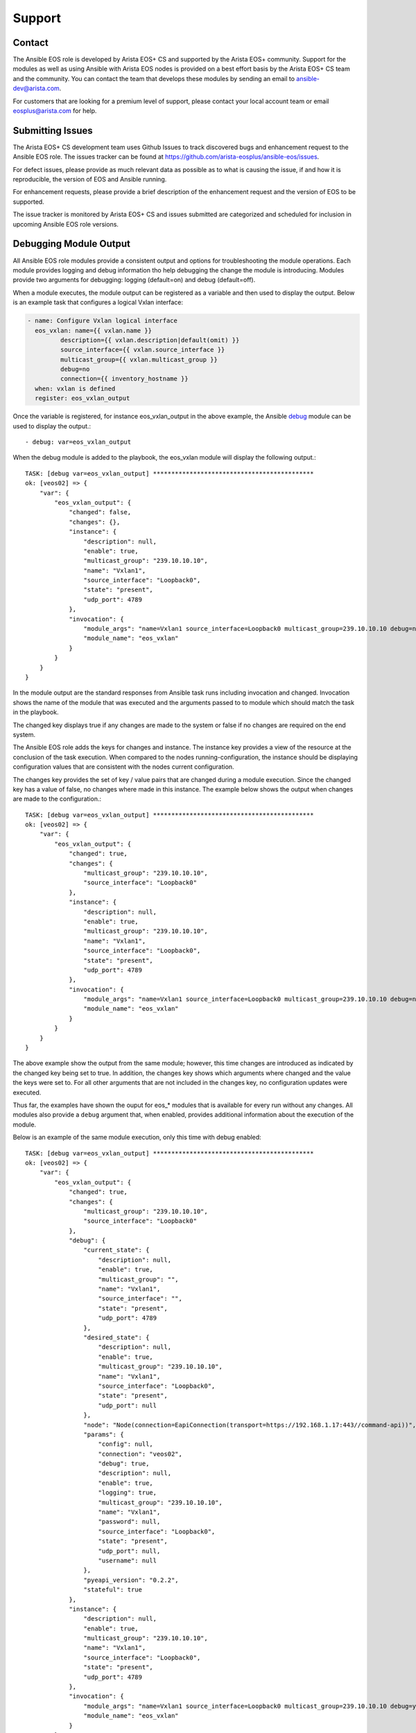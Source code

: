 #######
Support
#######

*******
Contact
*******

The Ansible EOS role is developed by Arista EOS+ CS and supported by the Arista
EOS+ community. Support for the modules as well as using Ansible with Arista
EOS nodes is provided on a best effort basis by the Arista EOS+ CS team and the
community. You can contact the team that develops these modules by sending
an email to ansible-dev@arista.com.

For customers that are looking for a premium level of support, please contact
your local account team or email eosplus@arista.com for help.

*****************
Submitting Issues
*****************

The Arista EOS+ CS development team uses Github Issues to track discovered
bugs and enhancement request to the Ansible EOS role.  The issues tracker can
be found at https://github.com/arista-eosplus/ansible-eos/issues.

For defect issues, please provide as much relevant data as possible as to what
is causing the issue, if and how it is reproducible, the version of EOS and
Ansible running.

For enhancement requests, please provide a brief description of the
enhancement request and the version of EOS to be supported.

The issue tracker is monitored by Arista EOS+ CS and issues submitted are
categorized and scheduled for inclusion in upcoming Ansible EOS role versions.

***********************
Debugging Module Output
***********************

All Ansible EOS role modules provide a consistent output and options for
troubleshooting the module operations.  Each module provides logging and debug
information tho help debugging the change the module is introducing.  Modules
provide two arguments for debugging: logging (default=on) and debug
(default=off).

When a module executes, the module output can be registered as a variable and
then used to display the output.  Below is an example task that configures a
logical Vxlan interface:

.. code-block:: yaml

  - name: Configure Vxlan logical interface
    eos_vxlan: name={{ vxlan.name }}
           description={{ vxlan.description|default(omit) }}
           source_interface={{ vxlan.source_interface }}
           multicast_group={{ vxlan.multicast_group }}
           debug=no
           connection={{ inventory_hostname }}
    when: vxlan is defined
    register: eos_vxlan_output

Once the variable is registered, for instance eos_vxlan_output in the above
example, the Ansible `debug`_ module can be used to display the output.::

  - debug: var=eos_vxlan_output


When the debug module is added to the playbook, the eos_vxlan module will
display the following output.::

  TASK: [debug var=eos_vxlan_output] ********************************************
  ok: [veos02] => {
      "var": {
          "eos_vxlan_output": {
              "changed": false,
              "changes": {},
              "instance": {
                  "description": null,
                  "enable": true,
                  "multicast_group": "239.10.10.10",
                  "name": "Vxlan1",
                  "source_interface": "Loopback0",
                  "state": "present",
                  "udp_port": 4789
              },
              "invocation": {
                  "module_args": "name=Vxlan1 source_interface=Loopback0 multicast_group=239.10.10.10 debug=no connection=veos02",
                  "module_name": "eos_vxlan"
              }
          }
      }
  }


In the module output are the standard responses from Ansible task runs
including invocation and changed.  Invocation shows the name of the module that
was executed and the arguments passed to to module which should match the task
in the playbook.

The changed key displays true if any changes are made to the system or false if
no changes are required on the end system.

The Ansible EOS role adds the keys for changes and instance.  The instance key
provides a view of the resource at the conclusion of the task execution.  When
compared to the nodes running-configuration, the instance should be displaying
configuration values that are consistent with the nodes current configuration.

The changes key provides the set of key / value pairs that are changed during a
module execution.  Since the changed key has a value of false, no changes where
made in this instance.  The example below shows the output when changes are
made to the configuration.::

  TASK: [debug var=eos_vxlan_output] ********************************************
  ok: [veos02] => {
      "var": {
          "eos_vxlan_output": {
              "changed": true,
              "changes": {
                  "multicast_group": "239.10.10.10",
                  "source_interface": "Loopback0"
              },
              "instance": {
                  "description": null,
                  "enable": true,
                  "multicast_group": "239.10.10.10",
                  "name": "Vxlan1",
                  "source_interface": "Loopback0",
                  "state": "present",
                  "udp_port": 4789
              },
              "invocation": {
                  "module_args": "name=Vxlan1 source_interface=Loopback0 multicast_group=239.10.10.10 debug=no connection=veos02",
                  "module_name": "eos_vxlan"
              }
          }
      }
  }


The above example show the output from the same module; however, this time
changes are introduced as indicated by the changed key being set to true.  In
addition, the changes key shows which arguments where changed and the value the
keys were set to.  For all other arguments that are not included in the changes
key, no configuration updates were executed.

Thus far, the examples have shown the ouput for eos_* modules that is available
for every run without any changes.  All modules also provide a ``debug`` argument
that, when enabled, provides additional information about the execution of the
module.

Below is an example of the same module execution, only this time with debug
enabled::

  TASK: [debug var=eos_vxlan_output] ********************************************
  ok: [veos02] => {
      "var": {
          "eos_vxlan_output": {
              "changed": true,
              "changes": {
                  "multicast_group": "239.10.10.10",
                  "source_interface": "Loopback0"
              },
              "debug": {
                  "current_state": {
                      "description": null,
                      "enable": true,
                      "multicast_group": "",
                      "name": "Vxlan1",
                      "source_interface": "",
                      "state": "present",
                      "udp_port": 4789
                  },
                  "desired_state": {
                      "description": null,
                      "enable": true,
                      "multicast_group": "239.10.10.10",
                      "name": "Vxlan1",
                      "source_interface": "Loopback0",
                      "state": "present",
                      "udp_port": null
                  },
                  "node": "Node(connection=EapiConnection(transport=https://192.168.1.17:443//command-api))",
                  "params": {
                      "config": null,
                      "connection": "veos02",
                      "debug": true,
                      "description": null,
                      "enable": true,
                      "logging": true,
                      "multicast_group": "239.10.10.10",
                      "name": "Vxlan1",
                      "password": null,
                      "source_interface": "Loopback0",
                      "state": "present",
                      "udp_port": null,
                      "username": null
                  },
                  "pyeapi_version": "0.2.2",
                  "stateful": true
              },
              "instance": {
                  "description": null,
                  "enable": true,
                  "multicast_group": "239.10.10.10",
                  "name": "Vxlan1",
                  "source_interface": "Loopback0",
                  "state": "present",
                  "udp_port": 4789
              },
              "invocation": {
                  "module_args": "name=Vxlan1 source_interface=Loopback0 multicast_group=239.10.10.10 debug=yes connection=veos02",
                  "module_name": "eos_vxlan"
              }
          }
      }
  }


With the ``debug`` key set to ``yes`` the the module output provides an additional
keyword ``debug`` that provides additional information.  While the keys under
``debug`` could vary from module to module, the following keys are in common
across all module implementations

    * current_state - shows the resource instance values at the beginning of
      the task run before any changes are attempted
    * desired_state - shows the desired state of the resource based on the
      input arguments from the task
    * node - shows the eAPI connection information
    * params - shows all parameters used to build the module including
      arguments and metaparameters
    * pyeapi_version - shows the current version of pyeapi library used
    * statful - shows whether or not the module is stateful

Using the ``debug`` argument provides a fair amount of detail about how the
module executes on the node. There is also logging information that also
provides some details about the changes the module is making to the end system.
Logging is enabled by default and can be disabled by configuring the
`logging` keyword argument to ``false``.

All logging information is sent to the local syslog on the device executing the
module.  When using the SSH transport, all logging information will be found in
the node's syslog and in the case of using the eAPI transport, the logging
information will be found on the Ansible control hosts syslog.

From the same example as above, the ``eos_vxlan`` module provides logging
information in syslog as shown below::

    Apr 16 00:36:34 veos02 ansible-eos_vxlan: Invoked with username=None enable=True logging=True name=Vxlan1 connection=veos02 udp_port=None multicast_group=239.10.10.10 state=present source_interface=Loopback0 debug=True password=NOT_LOGGING_PASSWORD config=None description=None
    Apr 16 00:36:34 veos02 ansible-eos: DEBUG flag is True
    Apr 16 00:36:34 veos02 ansible-eos: Connected to node Node(connection=EapiConnection(transport=https://127.0.0.1:443//command-api))
    Apr 16 00:36:34 veos02 ansible-eos: called instance: {'multicast_group': '', 'state': 'present', 'enable': True, 'description': '', 'source_interface': '', 'udp_port': 4789, 'name': 'Vxlan1'}
    Apr 16 00:36:34 veos02 ansible-eos: Invoked set_source_interface for eos_vxlan[Vxlan1] with value Loopback0
    Apr 16 00:36:34 veos02 ansible-eos: Invoked set_multicast_group for eos_vxlan[Vxlan1] with value 239.10.10.10
    Apr 16 00:36:35 veos02 ansible-eos: called instance: {'multicast_group': '239.10.10.10', 'state': 'present', 'enable': True, 'description': '', 'source_interface': 'Loopback0', 'udp_port': 4789, 'name': 'Vxlan1'}
    Apr 16 00:36:35 veos02 ansible-eos: Module completed successfully

The log output displays the invocation of the module by Ansible and includes
information about the execution process.

Using both the ``debug`` and ``logging`` keywords provides a window into the
execution of the Ansible EOS role and should make troubleshooting undesired
results easier.


*********************************
Debugging EOS Connectivity Issues
*********************************

Sometimes it is difficult to quickly deduce what is causing a particular
playbook or task not to run without error.  While Ansible provides some verbose
details during the task execution, sometimes the problem relates to connecting
from the Ansible control host to the EOS node.

This section provides some basic tips on troubleshooting connectivity issues
with Arista EOS nodes.

When starting to troubleshoot connectivity errors, the first place to start
is with some simple ``ping`` tests to ensure there is connectivity between the
Ansible control host and the EOS node.::

  $ ping -c 5 192.168.1.16
  PING 192.168.1.16 (192.168.1.16): 56 data bytes
  64 bytes from 192.168.1.16: icmp_seq=0 ttl=64 time=1.202 ms
  64 bytes from 192.168.1.16: icmp_seq=1 ttl=64 time=1.082 ms
  64 bytes from 192.168.1.16: icmp_seq=2 ttl=64 time=0.829 ms
  64 bytes from 192.168.1.16: icmp_seq=3 ttl=64 time=0.936 ms
  64 bytes from 192.168.1.16: icmp_seq=4 ttl=64 time=1.021 ms
  --- 192.168.1.16 ping statistics ---
  5 packets transmitted, 5 packets received, 0.0% packet loss
  round-trip min/avg/max/stddev = 0.829/1.014/1.202/0.127 ms

The output above validates that the EOS node is reachable from the Ansible
control host.

If the configured playbook or task is not using ``connection: local``, then we
can use SSH to validate that the SSH keyless login is working properly::

    $ ssh ansible@192.168.1.16
    Last login: Sun May  3 17:49:07 2015 from 192.168.1.130

    Arista Networks EOS shell

    [ansible@Arista ~]$

If the user (ansible in the above example) is unable to login to the node,
please review the :ref:`quickstart` guide.

Lastly, check to make sure the dependency eAPI has been enabled on the target
Arista EOS node.  To verify that eAPI is enabled and running, use the ``show
management api http-commands`` command in EOS::

  Arista#show management api http-commands
  Enabled:        Yes
  HTTPS server:   shutdown, set to use port 443
  HTTP server:    running, set to use port 80
  VRF:            default
  Hits:           4358
  Last hit:       59729 seconds ago
  Bytes in:       680505
  Bytes out:      64473935
  Requests:       4278
  Commands:       10918
  Duration:       833.907 seconds
  User       Hits       Bytes in       Bytes out    Last hit
  ---------- ---------- -------------- --------------- -----------------
  eapi       4278       680505         64473935     59729 seconds ago

  URLs
  ------------------------------------
  Management1 : http://192.168.1.16:80


In the example command output above, check to be sure that ``Enabled:`` is ``Yes``
and either ``HTTP server:`` or ``HTTPS server`` is in a running state.


.. _debug: http://docs.ansible.com/debug_module.html
